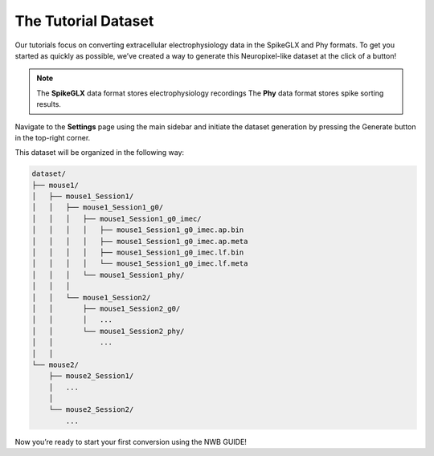 The Tutorial Dataset
=======================================

Our tutorials focus on converting extracellular electrophysiology data in the SpikeGLX and Phy formats. 
To get you started as quickly as possible, we’ve created a way to generate this Neuropixel-like dataset at the click of a button! 

.. note::
  The **SpikeGLX** data format stores electrophysiology recordings
  The **Phy** data format stores spike sorting results.

Navigate to the **Settings** page using the main sidebar and initiate the dataset generation 
by pressing the Generate button in the top-right corner. 

This dataset will be organized in the following way:

.. code-block:: bash

    dataset/
    ├── mouse1/
    │   ├── mouse1_Session1/
    │   │   ├── mouse1_Session1_g0/
    │   │   │   ├── mouse1_Session1_g0_imec/
    │   │   │   │   ├── mouse1_Session1_g0_imec.ap.bin
    │   │   │   │   ├── mouse1_Session1_g0_imec.ap.meta
    │   │   │   │   ├── mouse1_Session1_g0_imec.lf.bin
    │   │   │   │   └── mouse1_Session1_g0_imec.lf.meta
    │   │   │   └── mouse1_Session1_phy/
    │   │   │       
    │   │   └── mouse1_Session2/
    │   │       ├── mouse1_Session2_g0/
    │   │       │   ...
    │   │       └── mouse1_Session2_phy/
    │   │           ...
    │   │
    └── mouse2/
        ├── mouse2_Session1/
        │   ...
        │
        └── mouse2_Session2/
            ...
    
Now you’re ready to start your first conversion using the NWB GUIDE!
